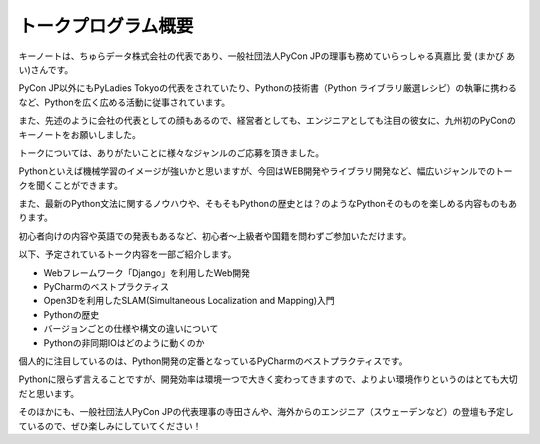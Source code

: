 ====================================
トークプログラム概要
====================================

キーノートは、ちゅらデータ株式会社の代表であり、一般社団法人PyCon JPの理事も務めていらっしゃる真嘉比 愛 (まかび あい)さんです。

PyCon JP以外にもPyLadies Tokyoの代表をされていたり、Pythonの技術書（Python ライブラリ厳選レシピ）の執筆に携わるなど、Pythonを広く広める活動に従事されています。

また、先述のように会社の代表としての顔もあるので、経営者としても、エンジニアとしても注目の彼女に、九州初のPyConのキーノートをお願いしました。



トークについては、ありがたいことに様々なジャンルのご応募を頂きました。

Pythonといえば機械学習のイメージが強いかと思いますが、今回はWEB開発やライブラリ開発など、幅広いジャンルでのトークを聞くことができます。

また、最新のPython文法に関するノウハウや、そもそもPythonの歴史とは？のようなPythonそのものを楽しめる内容ものもあります。

初心者向けの内容や英語での発表もあるなど、初心者～上級者や国籍を問わずご参加いただけます。


以下、予定されているトーク内容を一部ご紹介します。

* Webフレームワーク「Django」を利用したWeb開発
* PyCharmのベストプラクティス
* Open3Dを利用したSLAM(Simultaneous Localization and Mapping)入門
* Pythonの歴史
* バージョンごとの仕様や構文の違いについて
* Pythonの非同期IOはどのように動くのか


個人的に注目しているのは、Python開発の定番となっているPyCharmのベストプラクティスです。

Pythonに限らず言えることですが、開発効率は環境一つで大きく変わってきますので、よりよい環境作りというのはとても大切だと思います。

そのほかにも、一般社団法人PyCon JPの代表理事の寺田さんや、海外からのエンジニア（スウェーデンなど）の登壇も予定しているので、ぜひ楽しみにしていてください！